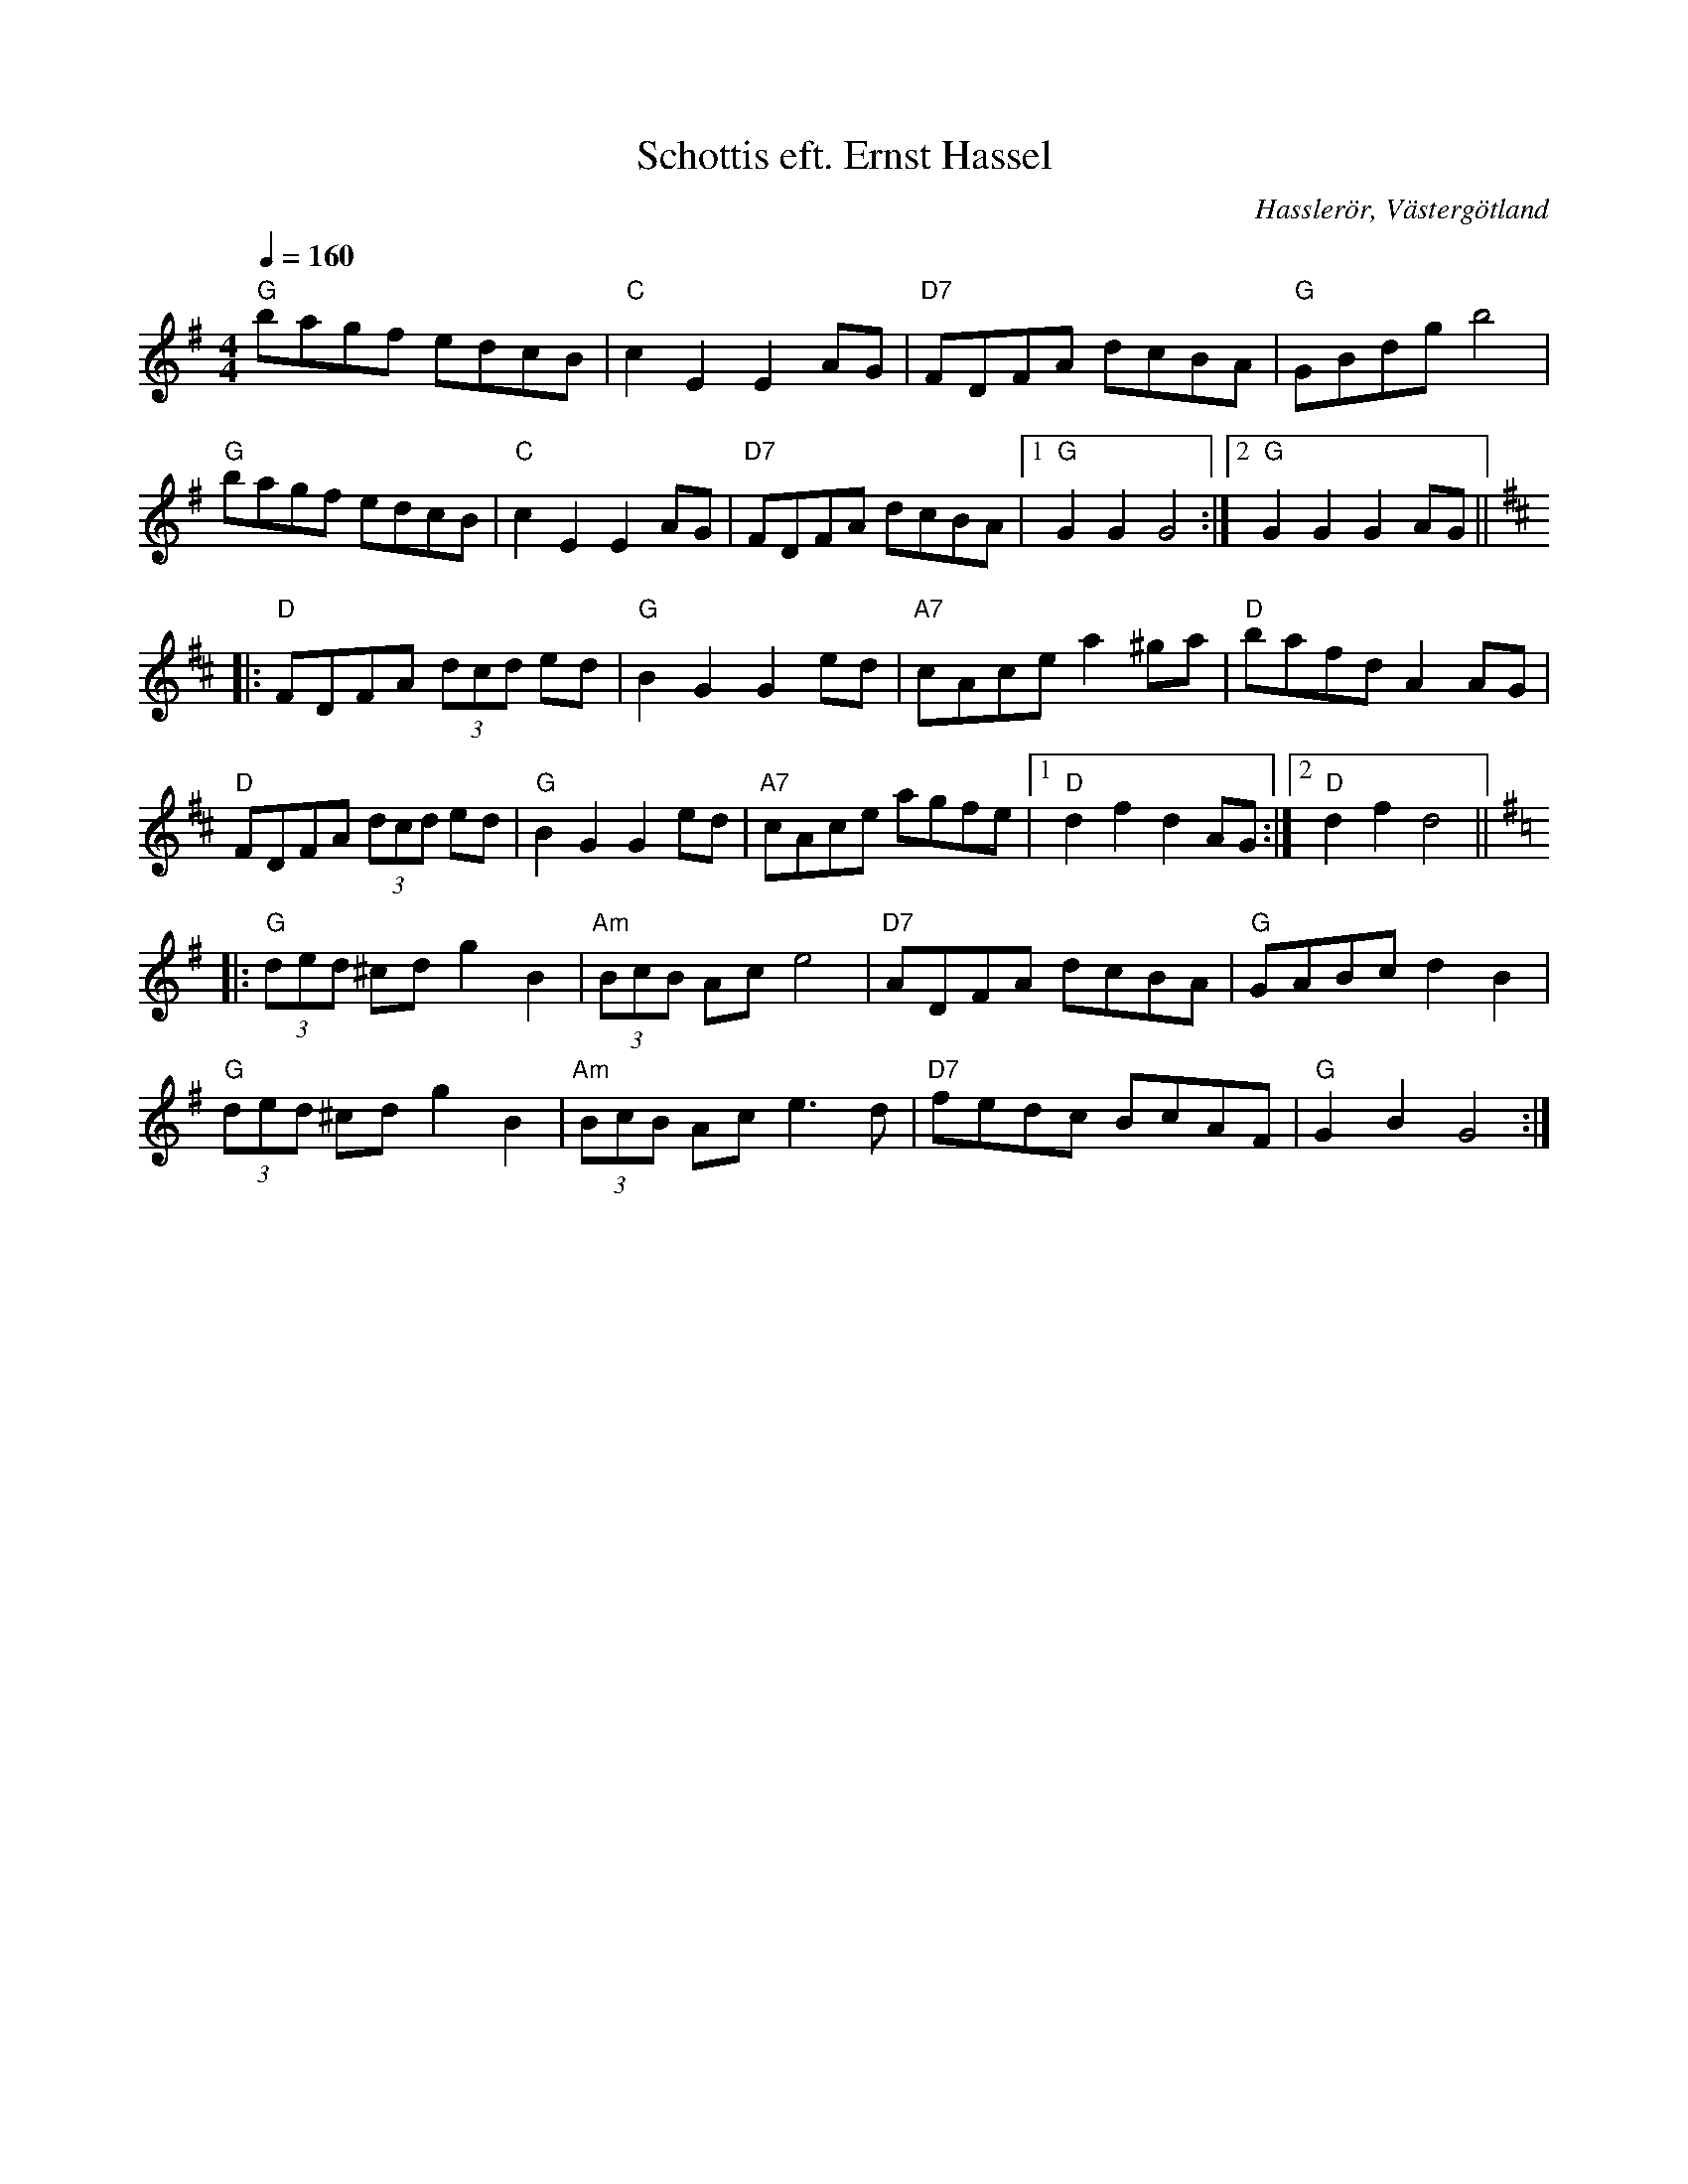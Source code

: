 %%abc-charset utf-8

X:1
T:Schottis eft. Ernst Hassel
R:Schottis
O:Hasslerör, Västergötland
S:Ernst Hassel, Hasslerör
Z:ABC-notering av Per O 2011-07
M:4/4
L:1/8
Q:1/4=160
K:G
"G"bagf edcB | "C"c2E2E2AG | "D7"FDFA dcBA | "G"GBdg b4 |
"G"bagf edcB | "C"c2E2E2AG | "D7"FDFA dcBA |1 "G"G2G2G4 :|2 "G"G2G2G2AG||
[K:D]|: "D"FDFA (3dcd ed | "G"B2G2G2ed | "A7"cAce a2 ^ga | "D"bafdA2AG |
"D"FDFA (3dcd ed | "G"B2G2G2ed | "A7"cAce agfe |1 "D"d2f2d2AG :|2 "D"d2f2d4 ||
[K:G]|:"G"(3ded ^cd g2B2 | "Am"(3BcB Ace4 | "D7"ADFA dcBA | "G"GABc d2B2 |
"G"(3ded ^cd g2B2 | "Am"(3BcB Ace3d | "D7"fedc BcAF | "G"G2B2G4 :|


